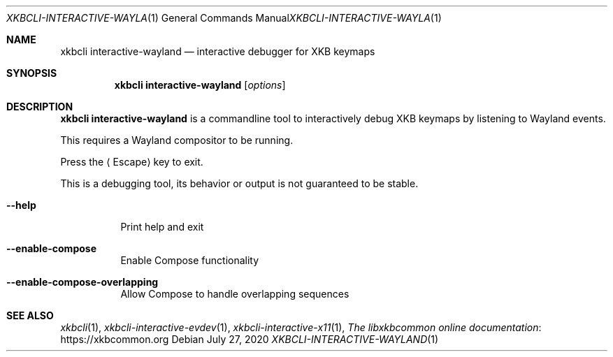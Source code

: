 .Dd July 27, 2020
.Dt XKBCLI\-INTERACTIVE\-WAYLAND 1
.Os
.
.Sh NAME
.Nm "xkbcli interactive\-wayland"
.Nd interactive debugger for XKB keymaps
.
.Sh SYNOPSIS
.Nm
.Op Ar options
.
.Sh DESCRIPTION
.Nm
is a commandline tool to interactively debug XKB keymaps by listening to Wayland events.
.
.Pp
This requires a Wayland compositor to be running.
.
.Pp
Press the
.Aq Escape
key to exit.
.
.Pp
This is a debugging tool, its behavior or output is not guaranteed to be stable.
.
.Bl -tag -width Ds
.It Fl \-help
Print help and exit
.
.It Fl \-enable\-compose
Enable Compose functionality
.
.It Fl \-enable\-compose\-overlapping
Allow Compose to handle overlapping sequences
.El
.
.Sh SEE ALSO
.Xr xkbcli 1 ,
.Xr xkbcli\-interactive\-evdev 1 ,
.Xr xkbcli\-interactive\-x11 1 ,
.Lk https://xkbcommon.org "The libxkbcommon online documentation"
